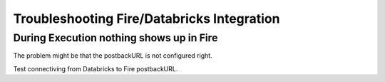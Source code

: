 Troubleshooting Fire/Databricks Integration
===========================================


During Execution nothing shows up in Fire
-----------------------------------------

The problem might be that the postbackURL is not configured right.

Test connectiving from Databricks to Fire postbackURL.

